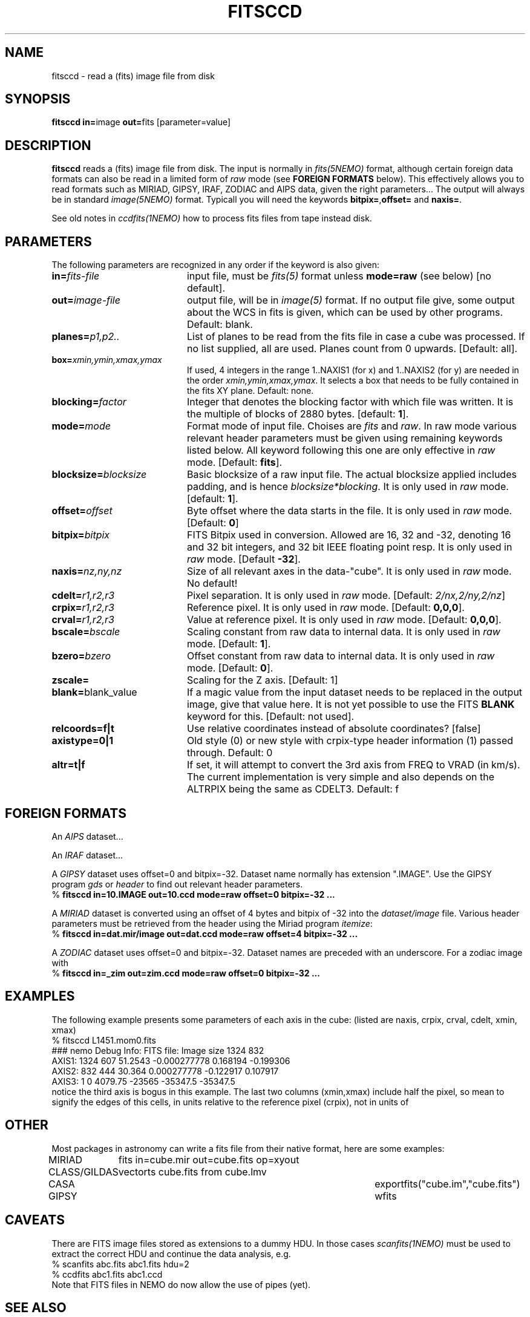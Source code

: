 .TH FITSCCD 1NEMO "6 July 2024"

.SH "NAME"
fitsccd \- read a (fits) image file from disk

.SH "SYNOPSIS"
.PP
\fBfitsccd in=\fPimage \fBout=\fPfits [parameter=value]

.SH "DESCRIPTION"
\fBfitsccd\fP reads a (fits) image file from disk. The input is normally in 
\fIfits(5NEMO)\fP format, although certain foreign data formats can 
also be read in a limited form of \fIraw\fP mode
(see \fBFOREIGN FORMATS\fP below). This effectively
allows you to read formats such as MIRIAD, GIPSY, IRAF, ZODIAC and AIPS data, 
given the right parameters... The output will always be in 
standard \fIimage(5NEMO)\fP format. Typicall you will need the
keywords \fBbitpix=\fP,\fBoffset=\fP and \fBnaxis=\fP.
.PP
See old notes in \fIccdfits(1NEMO)\fP how to process fits files from
tape instead disk.

.SH "PARAMETERS"
The following parameters are recognized in any order if the keyword is also
given:
.TP 20
\fBin=\fIfits-file\fP
input file, must be \fIfits(5)\fP format unless \fBmode=raw\fP (see below)
[no default].
.TP
\fBout=\fIimage-file\fP
output file, will be in \fIimage(5)\fP format. If no output file give,
some output about the WCS in fits is given, which can be used by other programs.
Default: blank.
.TP
\fBplanes=\fIp1,p2..\fP
List of planes to be read from the fits file in case a cube was
processed. If no list supplied, all are used. Planes count
from 0 upwards. 
[Default: all].
.TP
\fBbox=\fIxmin,ymin,xmax,ymax\fP
If used, 4 integers in the range 1..NAXIS1 (for x) and 1..NAXIS2 (for y) are needed
in the order \fIxmin,ymin,xmax,ymax\fP. It selects a box that needs to be
fully contained in the fits XY plane.
Default: none.
.TP
\fBblocking=\fIfactor\fP
Integer that denotes the blocking factor with which file was written.
It is the multiple of blocks of 2880 bytes.
[default: \fB1\fP].
.TP
\fBmode=\fImode\fP
Format mode of input file. Choises are \fIfits\fP and \fIraw\fP. In raw
mode various relevant header parameters must be given using remaining
keywords listed below. All keyword following this one are only
effective in \fIraw\fP mode.
[Default: \fBfits\fP].
.TP
\fBblocksize=\fIblocksize\fP
Basic blocksize of a raw input file. The actual blocksize applied
includes padding, and is hence \fIblocksize*blocking\fP. 
It is only used in \fIraw\fP mode.
[default: \fB1\fP].
.TP
\fBoffset=\fIoffset\fP
Byte offset where the data starts in the file. 
It is only used in \fIraw\fP mode.
[Default: \fB0\fP]
.TP
\fBbitpix=\fIbitpix\fP
FITS Bitpix used in conversion. Allowed are 16, 32 and -32, denoting
16 and 32 bit integers, and 32 bit IEEE floating point resp.
It is only used in \fIraw\fP mode.
[Default \fB-32\fP].
.TP
\fBnaxis=\fInz,ny,nz\fP
Size of all relevant axes in the data-"cube".
It is only used in \fIraw\fP mode.
No default!
.TP
\fBcdelt=\fIr1,r2,r3\fP
Pixel separation.
It is only used in \fIraw\fP mode.
[Default: \fI2/nx,2/ny,2/nz\fP]
.TP
\fBcrpix=\fIr1,r2,r3\fP
Reference pixel.
It is only used in \fIraw\fP mode.
[Default: \fB0,0,0\fP].
.TP
\fBcrval=\fIr1,r2,r3\fP
Value at reference pixel.
It is only used in \fIraw\fP mode.
[Default: \fB0,0,0\fP].
.TP
\fBbscale=\fIbscale\fP
Scaling constant from raw data to internal data.
It is only used in \fIraw\fP mode.
[Default: \fB1\fP].
.TP
\fBbzero=\fIbzero\fP
Offset constant from raw data to internal data.
It is only used in \fIraw\fP mode.
[Default: \fB0\fP].
.TP
\fBzscale=\fP
Scaling for the Z axis. [Default: 1]
.TP
\fBblank=\fPblank_value\fP
If a magic value from the input dataset needs to be 
replaced in the output image, give that value here.
It is not yet possible to use the FITS \fBBLANK\fP keyword
for this.
[Default: not used].
.TP
\fBrelcoords=f|t\fP
Use relative coordinates instead of absolute coordinates? 
[false]
.TP
\fBaxistype=0|1\fP
Old style (0) or new style with crpix-type header information (1) passed
through. Default: 0
.TP
\fBaltr=t|f\fP
If set, it will attempt to convert the 3rd axis from FREQ to VRAD (in km/s).
The current implementation is very simple and also depends on the ALTRPIX
being the same as CDELT3.
Default:  f

.SH "FOREIGN FORMATS"
An \fIAIPS\fP dataset...
.PP
An \fIIRAF\fP dataset...
.PP
A \fIGIPSY\fP dataset uses offset=0 and bitpix=-32. Dataset name 
normally has extension ".IMAGE". Use the GIPSY 
program \fIgds\fP or \fIheader\fP
to find out relevant header parameters.
.nf
    % \fBfitsccd in=10.IMAGE out=10.ccd mode=raw offset=0 bitpix=-32 ...\fP
.fi
.PP
A \fIMIRIAD\fP dataset is converted using an offset of
4 bytes and bitpix of -32 into the \fIdataset/image\fP file.
Various header parameters must be retrieved from the 
header using the Miriad program \fIitemize\fP:
.nf
    % \fBfitsccd in=dat.mir/image out=dat.ccd mode=raw offset=4 bitpix=-32 ...\fP
.fi
.PP
A \fIZODIAC\fP dataset uses offset=0 and bitpix=-32. Dataset names
are preceded with an underscore. For a zodiac image with 
.nf
    % \fBfitsccd in=_zim out=zim.ccd mode=raw offset=0 bitpix=-32 ...\fP
.fi

.SH "EXAMPLES"
The following example presents some parameters of each axis in the cube:
(listed are naxis, crpix, crval, cdelt, xmin, xmax)
.nf
% fitsccd L1451.mom0.fits 
### nemo Debug Info: FITS file: Image size 1324 832
AXIS1: 1324 607 51.2543 -0.000277778    0.168194 -0.199306
AXIS2:  832 444 30.364   0.000277778   -0.122917  0.107917
AXIS3:    1   0 4079.75 -23565         -35347.5  -35347.5
.fi
notice the third axis is bogus in this example. The last two columns (xmin,xmax)
include half the pixel, so mean to signify the edges of this cells, in units
relative to the reference pixel (crpix), not in units of
.SH OTHER
Most packages in astronomy can write a fits file from their native
format, here are some examples:
.nf
.ta +1.5i +4.0i

MIRIAD  	fits in=cube.mir out=cube.fits op=xyout
CLASS/GILDAS	vector\fits cube.fits from cube.lmv
CASA		exportfits("cube.im","cube.fits")
GIPSY		wfits
.fi

.SH "CAVEATS"
There are FITS image files stored as extensions to a dummy HDU. In those
cases \fIscanfits(1NEMO)\fP must be used to extract the correct HDU and
continue the data analysis, e.g.
.nf
    % scanfits abc.fits abc1.fits hdu=2
    % ccdfits abc1.fits abc1.ccd
.fi
Note that FITS files in NEMO do now allow the use of pipes (yet).

.SH "SEE ALSO"
ccdfits(1NEMO), snapccd(1NEMO), iofits(1NEMO), scanfits(1NEMO), image(5NEMO), fits(5NEMO), dd(1)

.SH "AUTHOR"
Peter Teuben

.SH "FILES"
.nf
.ta +2.5i
~/src/image/fits  	fitsccd.c fitsccd.1
.fi

.SH "UPDATE HISTORY"
.nf
.ta +1.5i +5.5i
7-mar-90	V1.0 Written	PJT
1-oct-90	V3.0 New fitsio routines from Sault	PJT
11-oct-90	V3.1 Added 'raw' mode  	PJT
10-sep-91	V3.3 Added blank= keyword, more doc  	PJT
18-may-99	V3.6 added support to read CD_i_j based files	PJT
21-mar-00	V3.6a fixed offset bug for raw cubes	PJT
7-nov-00	V3.7 added relcoords=	PJT
23-nov-04	V4.9 added axistype=  for new image format	PJT
19-feb-2015	V5.1 added box= to select a subregion in XY	PJT
6-sep-2023	V5.5 implemented a simple altr=t wcs converson	PJT
jul-2024	V5.6 fix header for VLSR	PJT
.fi

